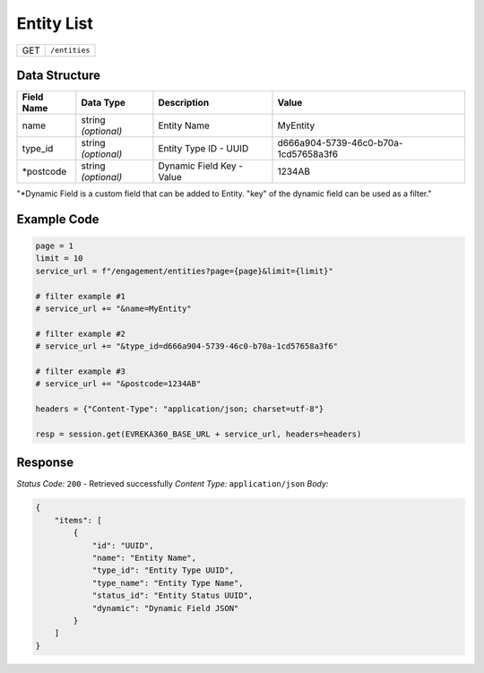 Entity List
----------------

.. table::

   +-------------------+--------------------------------------------+
   | GET               | ``/entities``                              |
   +-------------------+--------------------------------------------+

Data Structure
^^^^^^^^^^^^^^^^^

.. table::

   +-------------------------+--------------------------------------------------------------+---------------------------------------------------+-------------------------------------------------------+
   | Field Name              | Data Type                                                    | Description                                       | Value                                                 |
   +=========================+==============================================================+===================================================+=======================================================+
   | name                    | string *(optional)*                                          | Entity Name                                       | MyEntity                                              |
   +-------------------------+--------------------------------------------------------------+---------------------------------------------------+-------------------------------------------------------+
   | type_id                 | string *(optional)*                                          | Entity Type ID - UUID                             | d666a904-5739-46c0-b70a-1cd57658a3f6                  |
   +-------------------------+--------------------------------------------------------------+---------------------------------------------------+-------------------------------------------------------+
   | *postcode               | string *(optional)*                                          | Dynamic Field Key - Value                         | 1234AB                                                |
   +-------------------------+--------------------------------------------------------------+---------------------------------------------------+-------------------------------------------------------+
"*Dynamic Field is a custom field that can be added to Entity. "key" of the dynamic field can be used as a filter."


Example Code
^^^^^^^^^^^^^^^^^

.. code-block:: python

   page = 1
   limit = 10
   service_url = f"/engagement/entities?page={page}&limit={limit}"

   # filter example #1
   # service_url += "&name=MyEntity"

   # filter example #2
   # service_url += "&type_id=d666a904-5739-46c0-b70a-1cd57658a3f6"

   # filter example #3 
   # service_url += "&postcode=1234AB"

   headers = {"Content-Type": "application/json; charset=utf-8"}

   resp = session.get(EVREKA360_BASE_URL + service_url, headers=headers)

Response
^^^^^^^^^^^^^^^^^
*Status Code:* ``200`` - Retrieved successfully
*Content Type:* ``application/json``
*Body:*

.. code-block:: json 

    {
        "items": [
            {
                "id": "UUID",
                "name": "Entity Name",
                "type_id": "Entity Type UUID",
                "type_name": "Entity Type Name",
                "status_id": "Entity Status UUID",
                "dynamic": "Dynamic Field JSON"
            }
        ]
    }
